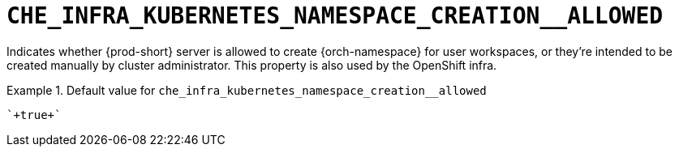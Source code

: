[id="che_infra_kubernetes_namespace_creation__allowed_{context}"]
= `+CHE_INFRA_KUBERNETES_NAMESPACE_CREATION__ALLOWED+`

Indicates whether {prod-short} server is allowed to create {orch-namespace} for user workspaces, or they're intended to be created manually by cluster administrator. This property is also used by the OpenShift infra.


.Default value for `+che_infra_kubernetes_namespace_creation__allowed+`
====
----
`+true+`
----
====

